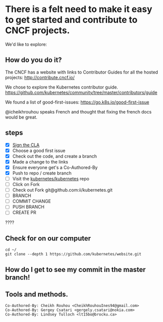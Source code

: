 * There is a felt need to make it easy to get started and contribute to CNCF projects.

We'd like to explore:

** How do you do it?

The CNCF has a website with links to Contributor Guides for all the hosted projects:
[[http://contribute.cncf.io/]]

We chose to explore the Kubernetes contributor guide.
[[https://github.com/kubernetes/community/tree/master/contributors/guide]]

We found a list of good-first-issues:
https://go.k8s.io/good-first-issue

@icheikhrouhou speaks French and thought that fixing the french docs would be
great.

** steps
- [X] [[https://github.com/kubernetes/community/tree/master/contributors/guide#sign-the-cla][Sign the CLA]]
- [X] Choose a good first issue
- [X] Check out the code, and create a branch
- [X] Made a change to the links
- [X] Ensure everyone get's a Co-Authored-By
- [X] Push to repo / create branch
- [ ] Visit the [[https://github.com/kubernetes/kubernetes/][kubernetes/kubernetes]] repo
- [ ] Click on Fork
- [ ] Check out Fork git@github.com:ii/kubernetes.git
- [ ] BRANCH
- [ ] COMMIT CHANGE
- [ ] PUSH BRANCH
- [ ] CREATE PR
????

** Check for on our computer

#+BEGIN_SRC tmate
  cd ~/
  git clone --depth 1 https://github.com/kubernetes/website.git 
#+END_SRC


** How do I get to see my commit in the master branch!

** Tools and methods.


#+BEGIN_SRC text
  Co-Authored-By: Cheikh Rouhou <CheikhRouhouInes94@gmail.com>
  Co-Authored-By: Gergey Csatari <gergely.csatari@nokia.com>
  Co-Authored-By: Lindsey Tulloch <lt15bo@brocku.ca>
#+END_SRC
